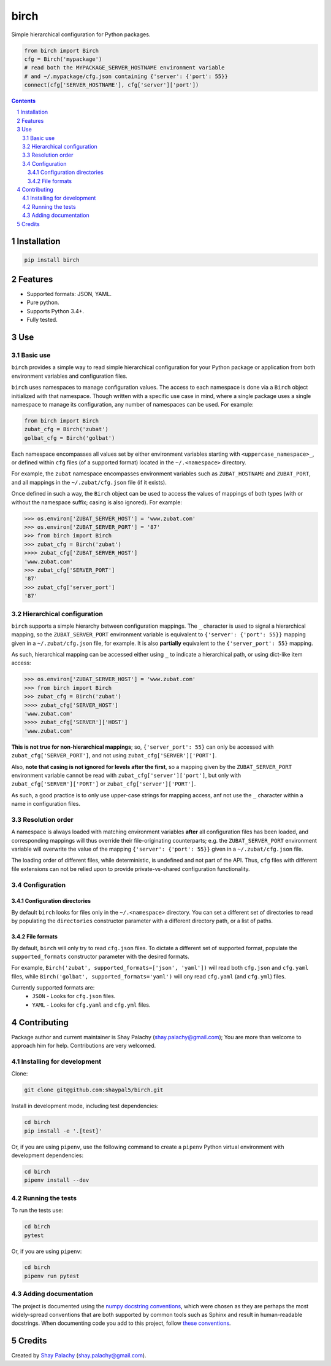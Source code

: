 birch
##########
|PyPI-Status| |PyPI-Versions| |Build-Status| |Codecov| |LICENCE|

|birch_icon| Simple hierarchical configuration for Python packages.

.. |birch_icon| image:: https://github.com/shaypal5/birch/blob/cc5595bbb78f784a3174a07157083f755fc93172/birch.png
   :height: 87
   :width: 40 px
   :scale: 50 %
   
.. .. image:: https://github.com/shaypal5/birch/blob/b10a19a28cb1fc41d0c596df5bcd8390e7c22ee7/birch.png

.. code-block:: python

  from birch import Birch
  cfg = Birch('mypackage')
  # read both the MYPACKAGE_SERVER_HOSTNAME environment variable
  # and ~/.mypackage/cfg.json containing {'server': {'port': 55}}
  connect(cfg['SERVER_HOSTNAME'], cfg['server']['port'])

.. contents::

.. section-numbering::


Installation
============

.. code-block:: bash

  pip install birch


Features
========

* Supported formats: JSON, YAML.
* Pure python.
* Supports Python 3.4+.
* Fully tested.


Use
===

Basic use
---------

``birch`` provides a simple way to read simple hierarchical configuration for your Python package or application from both environment variables and configuration files. 

``birch`` uses namespaces to manage configuration values. The access to each namespace is done via a ``Birch`` object initialized with that namespace. Though written with a specific use case in mind, where a single package uses a single namespace to manage its configuration, any number of namespaces can be used. For example:

.. code-block:: python

  from birch import Birch
  zubat_cfg = Birch('zubat')
  golbat_cfg = Birch('golbat')


Each namespace encompasses all values set by either environment variables starting with ``<uppercase_namespace>_``, or defined within ``cfg`` files (of a supported format) located in the ``~/.<namespace>`` directory.

For example, the ``zubat`` namespace encompasses environment variables such as ``ZUBAT_HOSTNAME`` and ``ZUBAT_PORT``, and all mappings in the ``~/.zubat/cfg.json`` file (if it exists).

Once defined in such a way, the ``Birch`` object can be used to access the values of mappings of both types (with or without the namespace suffix; casing is also ignored). For example:

.. code-block:: python

  >>> os.environ['ZUBAT_SERVER_HOST'] = 'www.zubat.com'
  >>> os.environ['ZUBAT_SERVER_PORT'] = '87'
  >>> from birch import Birch
  >>> zubat_cfg = Birch('zubat')
  >>>> zubat_cfg['ZUBAT_SERVER_HOST']
  'www.zubat.com'
  >>> zubat_cfg['SERVER_PORT']
  '87'
  >>> zubat_cfg['server_port']
  '87'


Hierarchical configuration
--------------------------

``birch`` supports a simple hierarchy between configuration mappings. The ``_`` character is used to signal a hierarchical mapping, so the ``ZUBAT_SERVER_PORT`` environment variable is equivalent to ``{'server': {'port': 55}}`` mapping given in a ``~/.zubat/cfg.json`` file, for example. It is also **partially** equivalent to the ``{'server_port': 55}`` mapping.

As such, hierarchical mapping can be accessed either using ``_`` to indicate a hierarchical path, or using dict-like item access:

.. code-block:: python

  >>> os.environ['ZUBAT_SERVER_HOST'] = 'www.zubat.com'
  >>> from birch import Birch
  >>> zubat_cfg = Birch('zubat')
  >>>> zubat_cfg['SERVER_HOST']
  'www.zubat.com'
  >>>> zubat_cfg['SERVER']['HOST']
  'www.zubat.com'


**This is not true for non-hierarchical mappings**; so, ``{'server_port': 55}`` can only be accessed with ``zubat_cfg['SERVER_PORT']``, and not using ``zubat_cfg['SERVER']['PORT']``.

Also, **note that casing is not ignored for levels after the first**, so a mapping given by the ``ZUBAT_SERVER_PORT`` environment variable cannot be read with  ``zubat_cfg['server']['port']``, but only with
``zubat_cfg['SERVER']['PORT']`` or ``zubat_cfg['server']['PORT']``.

As such, a good practice is to only use upper-case strings for mapping access, anf not use the ``_`` character within a name in configuration files.


Resolution order
----------------

A namespace is always loaded with matching environment variables **after** all configuration files has been loaded, and corresponding mappings will thus override their file-originating counterparts; e.g. the ``ZUBAT_SERVER_PORT`` environment variable will overwrite the value of the mapping ``{'server': {'port': 55}}`` given in a ``~/.zubat/cfg.json`` file. 

The loading order of different files, while deterministic, is undefined and not part of the API. Thus, ``cfg`` files with different file extensions can not be relied upon to provide private-vs-shared configuration functionality.


Configuration
-------------

Configuration directories
~~~~~~~~~~~~~~~~~~~~~~~~~

By default ``birch`` looks for files only in the ``~/.<namespace>`` directory. You can set a different set of directories to read by populating the ``directories`` constructor parameter with a different directory path, or a list of paths.


File formats
~~~~~~~~~~~~

By default, ``birch`` will only try to read ``cfg.json`` files. To dictate a different set of supported format, populate the ``supported_formats`` constructor parameter with the desired formats. 

For example, ``Birch('zubat', supported_formats=['json', 'yaml'])`` will read both ``cfg.json`` and ``cfg.yaml`` files, while ``Birch('golbat', supported_formats='yaml')`` will ony read ``cfg.yaml`` (and ``cfg.yml``) files.

Currently supported formats are:
 * ``JSON`` - Looks for ``cfg.json`` files.
 * ``YAML`` - Looks for ``cfg.yaml`` and ``cfg.yml`` files.


Contributing
============

Package author and current maintainer is Shay Palachy (shay.palachy@gmail.com); You are more than welcome to approach him for help. Contributions are very welcomed.

Installing for development
----------------------------

Clone:

.. code-block:: bash

  git clone git@github.com:shaypal5/birch.git


Install in development mode, including test dependencies:

.. code-block:: bash

  cd birch
  pip install -e '.[test]'

Or, if you are using ``pipenv``, use the following command to create a ``pipenv`` Python virtual environment with development dependencies:

.. code-block:: bash

  cd birch
  pipenv install --dev


Running the tests
-----------------

To run the tests use:

.. code-block:: bash

  cd birch
  pytest

Or, if you are using ``pipenv``:

.. code-block:: bash

  cd birch
  pipenv run pytest


Adding documentation
--------------------

The project is documented using the `numpy docstring conventions`_, which were chosen as they are perhaps the most widely-spread conventions that are both supported by common tools such as Sphinx and result in human-readable docstrings. When documenting code you add to this project, follow `these conventions`_.

.. _`numpy docstring conventions`: https://github.com/numpy/numpy/blob/master/doc/HOWTO_DOCUMENT.rst.txt
.. _`these conventions`: https://github.com/numpy/numpy/blob/master/doc/HOWTO_DOCUMENT.rst.txt


Credits
=======

Created by `Shay Palachy <http://www.shaypalachy.com/>`_ (shay.palachy@gmail.com).


.. |PyPI-Status| image:: https://img.shields.io/pypi/v/birch.svg
  :target: https://pypi.python.org/pypi/birch

.. |PyPI-Versions| image:: https://img.shields.io/pypi/pyversions/birch.svg
   :target: https://pypi.python.org/pypi/birch

.. |Build-Status| image:: https://travis-ci.org/shaypal5/birch.svg?branch=master
  :target: https://travis-ci.org/shaypal5/birch

.. |LICENCE| image:: https://img.shields.io/github/license/shaypal5/birch.svg
  :target: https://github.com/shaypal5/birch/blob/master/LICENSE

.. |Codecov| image:: https://codecov.io/github/shaypal5/birch/coverage.svg?branch=master
   :target: https://codecov.io/github/shaypal5/birch?branch=master
